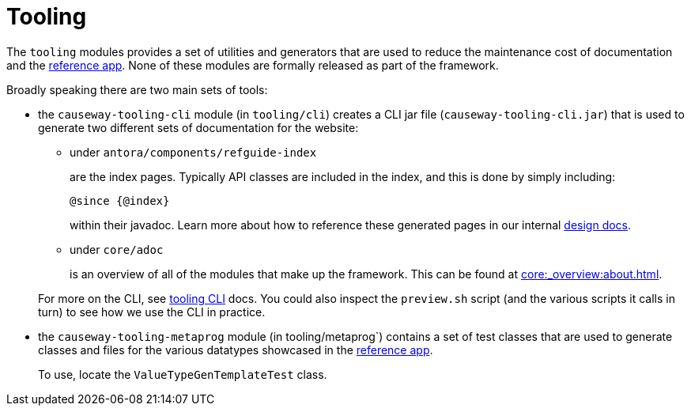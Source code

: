 = Tooling

:Notice: Licensed to the Apache Software Foundation (ASF) under one or more contributor license agreements. See the NOTICE file distributed with this work for additional information regarding copyright ownership. The ASF licenses this file to you under the Apache License, Version 2.0 (the "License"); you may not use this file except in compliance with the License. You may obtain a copy of the License at. http://www.apache.org/licenses/LICENSE-2.0 . Unless required by applicable law or agreed to in writing, software distributed under the License is distributed on an "AS IS" BASIS, WITHOUT WARRANTIES OR  CONDITIONS OF ANY KIND, either express or implied. See the License for the specific language governing permissions and limitations under the License.

The `tooling` modules provides a set of utilities and generators that are used to reduce the maintenance cost of documentation and the link:https://github.com/apache/causeway-app-referenceapp[reference app].
None of these modules are formally released as part of the framework.

Broadly speaking there are two main sets of tools:

* the `causeway-tooling-cli` module (in `tooling/cli`) creates a CLI jar file (`causeway-tooling-cli.jar`) that is used to generate two different sets of documentation for the website:

** under `antora/components/refguide-index`
+
are the index pages.
Typically API classes are included in the index, and this is done by simply including:
+
[source]
----
@since {@index}
----
+
within their javadoc.
Learn more about how to reference these generated pages in our internal xref:core::about.adoc#generated-index[design docs].

** under `core/adoc`
+
is an overview of all of the modules that make up the framework.
This can be found at xref:core:_overview:about.adoc[].

+
For more on the CLI, see xref:tooling:tooling-cli:about.adoc[tooling CLI] docs.
You could also inspect the `preview.sh` script (and the various scripts it calls in turn) to see how we use the CLI in practice.

* the `causeway-tooling-metaprog` module (in tooling/metaprog`) contains a set of test classes that are used to generate classes and files for the various datatypes showcased in the link:https://github.com/apache/causeway-app-referenceapp[reference app].
+
To use, locate the `ValueTypeGenTemplateTest` class.



